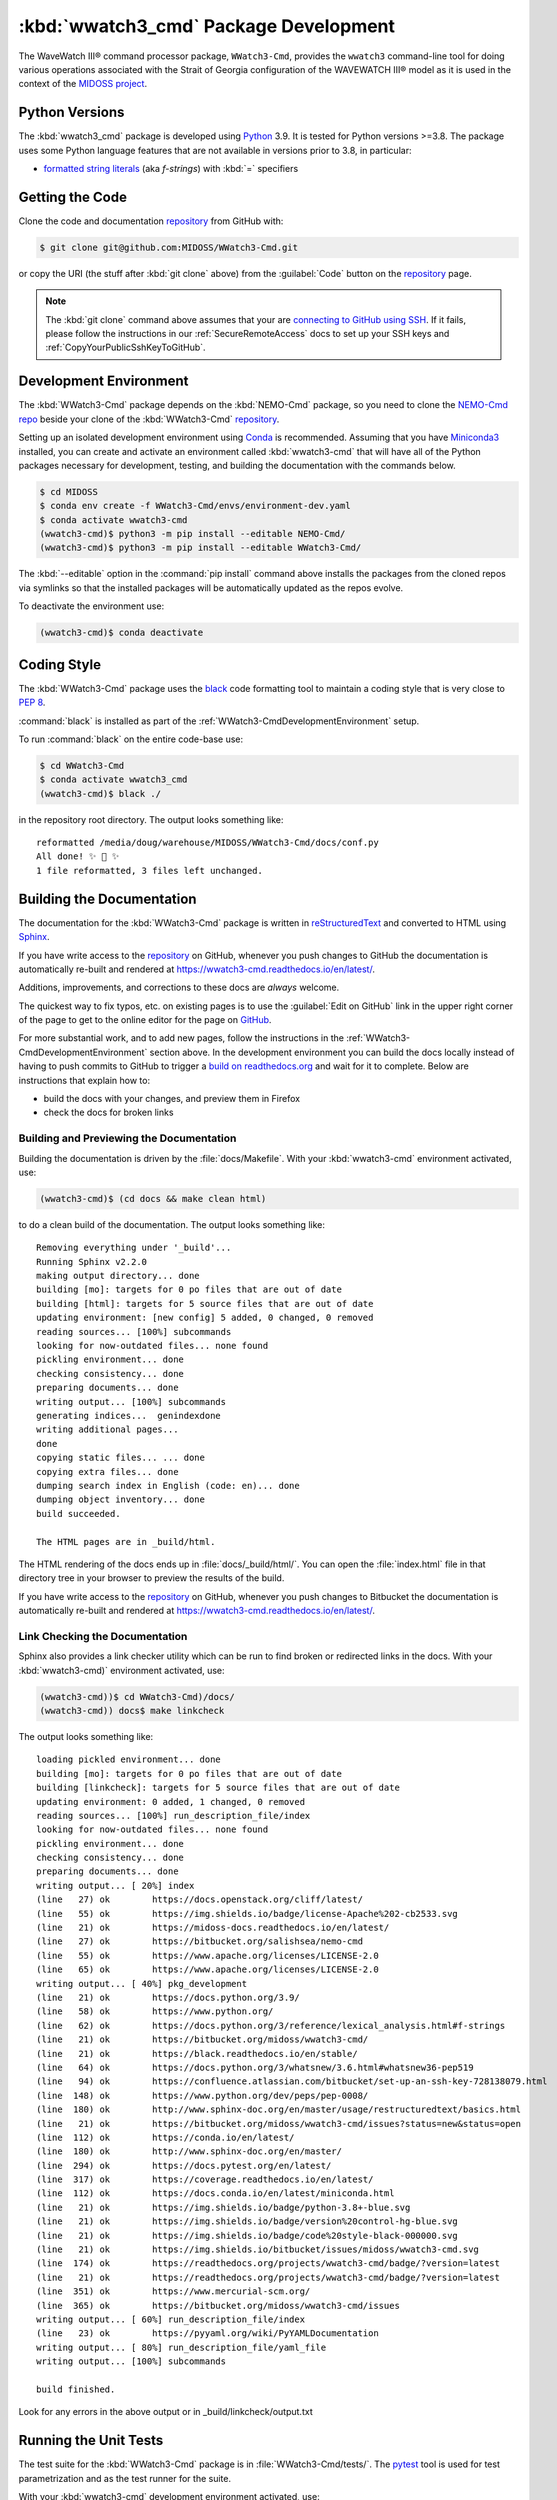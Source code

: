 .. Copyright 2019-2021, the MIDOSS project contributors, The University of British Columbia,
.. and Dalhousie University.
..
.. Licensed under the Apache License, Version 2.0 (the "License");
.. you may not use this file except in compliance with the License.
.. You may obtain a copy of the License at
..
..    https://www.apache.org/licenses/LICENSE-2.0
..
.. Unless required by applicable law or agreed to in writing, software
.. distributed under the License is distributed on an "AS IS" BASIS,
.. WITHOUT WARRANTIES OR CONDITIONS OF ANY KIND, either express or implied.
.. See the License for the specific language governing permissions and
.. limitations under the License.


.. _WWatch3-CmdPackagedDevelopment:

**********************************************************
:kbd:`wwatch3_cmd` Package Development
**********************************************************


.. image:: https://img.shields.io/badge/license-Apache%202-cb2533.svg
    :target: https://www.apache.org/licenses/LICENSE-2.0
    :alt: Licensed under the Apache License, Version 2.0
.. image:: https://img.shields.io/badge/python-3.8+-blue.svg
    :target: https://docs.python.org/3.9/
    :alt: Python Version
.. image:: https://img.shields.io/badge/version%20control-git-blue.svg?logo=github
    :target: https://github.com/MIDOSS/WWatch3-Cmd
    :alt: Git on GitHub
.. image:: https://img.shields.io/badge/code%20style-black-000000.svg
    :target: https://black.readthedocs.io/en/stable/
    :alt: The uncompromising Python code formatter
.. image:: https://readthedocs.org/projects/wwatch3-cmd/badge/?version=latest
    :target: https://wwatch3-cmd.readthedocs.io/en/latest/
    :alt: Documentation Status
.. image:: https://github.com/MIDOSS/WWatch3-Cmd/workflows/CI/badge.svg
    :target: https://github.com/MIDOSS/WWatch3-Cmd/actions?query=workflow%3ACI
    :alt: GitHub Workflow Status
.. image:: https://codecov.io/gh/MIDOSS/WWatch3-Cmd/branch/main/graph/badge.svg
    :target: https://codecov.io/gh/MIDOSS/WWatch3-Cmd
    :alt: Codecov Testing Coverage Report
.. image:: https://img.shields.io/github/issues/MIDOSS/WWatch3-Cmd?logo=github
    :target: https://github.com/MIDOSS/WWatch3-Cmd/issues
    :alt: Issue Tracker

The WaveWatch III® command processor package, ``WWatch3-Cmd``, provides the ``wwatch3``
command-line tool for doing various operations associated with the Strait of Georgia
configuration of the WAVEWATCH III® model as it is used in the context of the `MIDOSS project`_.

.. _MIDOSS project: https://midoss-docs.readthedocs.io/en/latest/

.. _WWatch3-CmdPythonVersions:

Python Versions
===============

.. image:: https://img.shields.io/badge/python-3.8+-blue.svg
    :target: https://docs.python.org/3.9/
    :alt: Python Version

The :kbd:`wwatch3_cmd` package is developed using `Python`_ 3.9.
It is tested for Python versions >=3.8.
The package uses some Python language features that are not available in versions prior to 3.8,
in particular:

* `formatted string literals`_
  (aka *f-strings*)
  with :kbd:`=` specifiers

.. _Python: https://www.python.org/
.. _formatted string literals: https://docs.python.org/3/reference/lexical_analysis.html#f-strings


.. _WWatch3-CmdGettingTheCode:

Getting the Code
================

.. image:: https://img.shields.io/badge/version%20control-git-blue.svg?logo=github
    :target: https://github.com/MIDOSS/WWatch3-Cmd
    :alt: Git on GitHub

Clone the code and documentation `repository`_ from GitHub with:

.. _repository: https://github.com/MIDOSS/WWatch3-Cmd

.. code-block:: bash

    $ git clone git@github.com:MIDOSS/WWatch3-Cmd.git

or copy the URI
(the stuff after :kbd:`git clone` above)
from the :guilabel:`Code` button on the `repository`_ page.

.. note::

    The :kbd:`git clone` command above assumes that your are `connecting to GitHub using SSH`_.
    If it fails,
    please follow the instructions in our :ref:`SecureRemoteAccess` docs to set up your SSH keys and :ref:`CopyYourPublicSshKeyToGitHub`.

    .. _connecting to GitHub using SSH: https://docs.github.com/en/github/authenticating-to-github/connecting-to-github-with-ssh


.. _WWatch3-CmdDevelopmentEnvironment:

Development Environment
=======================

The :kbd:`WWatch3-Cmd` package depends on the :kbd:`NEMO-Cmd` package,
so you need to clone the `NEMO-Cmd repo`_
beside your clone of the :kbd:`WWatch3-Cmd` `repository`_.

.. _NEMO-Cmd repo: https://bitbucket.org/salishsea/nemo-cmd

Setting up an isolated development environment using `Conda`_ is recommended.
Assuming that you have `Miniconda3`_ installed,
you can create and activate an environment called :kbd:`wwatch3-cmd` that will have all of the Python packages necessary for development,
testing,
and building the documentation with the commands below.

.. _Conda: https://conda.io/en/latest/
.. _Miniconda3:  https://docs.conda.io/en/latest/miniconda.html

.. code-block:: bash

    $ cd MIDOSS
    $ conda env create -f WWatch3-Cmd/envs/environment-dev.yaml
    $ conda activate wwatch3-cmd
    (wwatch3-cmd)$ python3 -m pip install --editable NEMO-Cmd/
    (wwatch3-cmd)$ python3 -m pip install --editable WWatch3-Cmd/

The :kbd:`--editable` option in the :command:`pip install` command above installs the packages from the cloned repos via symlinks so that the installed packages will be automatically updated as the repos evolve.

To deactivate the environment use:

.. code-block:: bash

    (wwatch3-cmd)$ conda deactivate


.. _WWatch3-CmdCodingStyle:

Coding Style
============

.. image:: https://img.shields.io/badge/code%20style-black-000000.svg
    :target: https://black.readthedocs.io/en/stable/
    :alt: The uncompromising Python code formatter

The :kbd:`WWatch3-Cmd` package uses the `black`_ code formatting tool to maintain a coding style that is very close to `PEP 8`_.

.. _black: https://black.readthedocs.io/en/stable/
.. _PEP 8: https://www.python.org/dev/peps/pep-0008/

:command:`black` is installed as part of the :ref:`WWatch3-CmdDevelopmentEnvironment` setup.

To run :command:`black` on the entire code-base use:

.. code-block:: bash

    $ cd WWatch3-Cmd
    $ conda activate wwatch3_cmd
    (wwatch3-cmd)$ black ./

in the repository root directory.
The output looks something like::

  reformatted /media/doug/warehouse/MIDOSS/WWatch3-Cmd/docs/conf.py
  All done! ✨ 🍰 ✨
  1 file reformatted, 3 files left unchanged.


.. _WWatch3-CmdBuildingTheDocumentation:

Building the Documentation
==========================

.. image:: https://readthedocs.org/projects/wwatch3-cmd/badge/?version=latest
    :target: https://wwatch3-cmd.readthedocs.io/en/latest/
    :alt: Documentation Status

The documentation for the :kbd:`WWatch3-Cmd` package is written in `reStructuredText`_ and converted to HTML using `Sphinx`_.

.. _reStructuredText: http://www.sphinx-doc.org/en/master/usage/restructuredtext/basics.html
.. _Sphinx: http://www.sphinx-doc.org/en/master/

If you have write access to the `repository`_ on GitHub,
whenever you push changes to GitHub the documentation is automatically re-built and rendered at https://wwatch3-cmd.readthedocs.io/en/latest/.

Additions,
improvements,
and corrections to these docs are *always* welcome.

The quickest way to fix typos, etc. on existing pages is to use the :guilabel:`Edit on GitHub` link in the upper right corner of the page to get to the online editor for the page on `GitHub`_.

.. _GitHub: https://github.com/MIDOSS/WWatch3-Cmd

For more substantial work,
and to add new pages,
follow the instructions in the :ref:`WWatch3-CmdDevelopmentEnvironment` section above.
In the development environment you can build the docs locally instead of having to push commits to GitHub to trigger a `build on readthedocs.org`_ and wait for it to complete.
Below are instructions that explain how to:

.. _build on readthedocs.org: https://readthedocs.org/projects/wwatch3-cmd/builds/

* build the docs with your changes,
  and preview them in Firefox

* check the docs for broken links


.. _WWatch3-CmdBuildingAndPreviewingTheDocumentation:

Building and Previewing the Documentation
-----------------------------------------

Building the documentation is driven by the :file:`docs/Makefile`.
With your :kbd:`wwatch3-cmd` environment activated,
use:

.. code-block:: bash

    (wwatch3-cmd)$ (cd docs && make clean html)

to do a clean build of the documentation.
The output looks something like::

  Removing everything under '_build'...
  Running Sphinx v2.2.0
  making output directory... done
  building [mo]: targets for 0 po files that are out of date
  building [html]: targets for 5 source files that are out of date
  updating environment: [new config] 5 added, 0 changed, 0 removed
  reading sources... [100%] subcommands
  looking for now-outdated files... none found
  pickling environment... done
  checking consistency... done
  preparing documents... done
  writing output... [100%] subcommands
  generating indices...  genindexdone
  writing additional pages...
  done
  copying static files... ... done
  copying extra files... done
  dumping search index in English (code: en)... done
  dumping object inventory... done
  build succeeded.

  The HTML pages are in _build/html.

The HTML rendering of the docs ends up in :file:`docs/_build/html/`.
You can open the :file:`index.html` file in that directory tree in your browser to preview the results of the build.

If you have write access to the `repository`_ on GitHub,
whenever you push changes to Bitbucket the documentation is automatically re-built and rendered at https://wwatch3-cmd.readthedocs.io/en/latest/.


.. _WWatch3-CmdLinkCheckingTheDocumentation:

Link Checking the Documentation
-------------------------------

Sphinx also provides a link checker utility which can be run to find broken or redirected links in the docs.
With your :kbd:`wwatch3-cmd)` environment activated,
use:

.. code-block:: bash

    (wwatch3-cmd))$ cd WWatch3-Cmd)/docs/
    (wwatch3-cmd)) docs$ make linkcheck

The output looks something like::

  loading pickled environment... done
  building [mo]: targets for 0 po files that are out of date
  building [linkcheck]: targets for 5 source files that are out of date
  updating environment: 0 added, 1 changed, 0 removed
  reading sources... [100%] run_description_file/index
  looking for now-outdated files... none found
  pickling environment... done
  checking consistency... done
  preparing documents... done
  writing output... [ 20%] index
  (line   27) ok        https://docs.openstack.org/cliff/latest/
  (line   55) ok        https://img.shields.io/badge/license-Apache%202-cb2533.svg
  (line   21) ok        https://midoss-docs.readthedocs.io/en/latest/
  (line   27) ok        https://bitbucket.org/salishsea/nemo-cmd
  (line   55) ok        https://www.apache.org/licenses/LICENSE-2.0
  (line   65) ok        https://www.apache.org/licenses/LICENSE-2.0
  writing output... [ 40%] pkg_development
  (line   21) ok        https://docs.python.org/3.9/
  (line   58) ok        https://www.python.org/
  (line   62) ok        https://docs.python.org/3/reference/lexical_analysis.html#f-strings
  (line   21) ok        https://bitbucket.org/midoss/wwatch3-cmd/
  (line   21) ok        https://black.readthedocs.io/en/stable/
  (line   64) ok        https://docs.python.org/3/whatsnew/3.6.html#whatsnew36-pep519
  (line   94) ok        https://confluence.atlassian.com/bitbucket/set-up-an-ssh-key-728138079.html
  (line  148) ok        https://www.python.org/dev/peps/pep-0008/
  (line  180) ok        http://www.sphinx-doc.org/en/master/usage/restructuredtext/basics.html
  (line   21) ok        https://bitbucket.org/midoss/wwatch3-cmd/issues?status=new&status=open
  (line  112) ok        https://conda.io/en/latest/
  (line  180) ok        http://www.sphinx-doc.org/en/master/
  (line  294) ok        https://docs.pytest.org/en/latest/
  (line  317) ok        https://coverage.readthedocs.io/en/latest/
  (line  112) ok        https://docs.conda.io/en/latest/miniconda.html
  (line   21) ok        https://img.shields.io/badge/python-3.8+-blue.svg
  (line   21) ok        https://img.shields.io/badge/version%20control-hg-blue.svg
  (line   21) ok        https://img.shields.io/badge/code%20style-black-000000.svg
  (line   21) ok        https://img.shields.io/bitbucket/issues/midoss/wwatch3-cmd.svg
  (line  174) ok        https://readthedocs.org/projects/wwatch3-cmd/badge/?version=latest
  (line   21) ok        https://readthedocs.org/projects/wwatch3-cmd/badge/?version=latest
  (line  351) ok        https://www.mercurial-scm.org/
  (line  365) ok        https://bitbucket.org/midoss/wwatch3-cmd/issues
  writing output... [ 60%] run_description_file/index
  (line   23) ok        https://pyyaml.org/wiki/PyYAMLDocumentation
  writing output... [ 80%] run_description_file/yaml_file
  writing output... [100%] subcommands

  build finished.

Look for any errors in the above output or in _build/linkcheck/output.txt


.. _WWatch3-CmdRunningTheUnitTests:

Running the Unit Tests
======================

The test suite for the :kbd:`WWatch3-Cmd` package is in :file:`WWatch3-Cmd/tests/`.
The `pytest`_ tool is used for test parametrization and as the test runner for the suite.

.. _pytest: https://docs.pytest.org/en/latest/

With your :kbd:`wwatch3-cmd` development environment activated,
use:

.. code-block:: bash

    (wwatch3-cmd)$ cd WWatch3-Cmd/
    (wwatch3-cmd)$ py.test

to run the test suite.
The output looks something like::

  =========================== test session starts ===========================
  platform linux -- Python 3.7.3, pytest-5.1.2, py-1.8.0, pluggy-0.13.0
  rootdir: /media/doug/warehouse/MIDOSS/WWatch3-Cmd
  collected 10 items

  tests/test_prepare.py ..........                                     [100%]

  ============================ 10 passed in 0.17s ============================

You can monitor what lines of code the test suite exercises using the `coverage.py`_ and `pytest-cov`_ tools with the command:

.. _coverage.py: https://coverage.readthedocs.io/en/latest/
.. _pytest-cov: https://pytest-cov.readthedocs.io/en/latest/

.. code-block:: bash

    (wwatch3-cmd)$ cd WWatch3-Cmd/
    (wwatch3-cmd)$ pytest --cov=./

The test coverage report will be displayed below the test suite run output.

Alternatively,
you can use

.. code-block:: bash

    (wwatch3-cmd)$ pytest --cov=./ --cov-report html

to produce an HTML report that you can view in your browser by opening :file:`WWatch3-Cmd/htmlcov/index.html`.


.. _WWatch3-CmdContinuousIntegration:

Continuous Integration
----------------------

.. image:: https://github.com/MIDOSS/WWatch3-Cmd/workflows/CI/badge.svg
    :target: https://github.com/MIDOSS/WWatch3-Cmd/actions?query=workflow%3ACI
    :alt: GitHub Workflow Status
.. image:: https://codecov.io/gh/MIDOSS/WWatch3-Cmd/branch/main/graph/badge.svg
    :target: https://codecov.io/gh/MIDOSS/WWatch3-Cmd
    :alt: Codecov Testing Coverage Report

The :kbd:`WWatch3-Cmd` package unit test suite is run and a coverage report is generated whenever changes are pushed to GitHub.
The results are visible on the `repo actions page`_,
from the green checkmarks beside commits on the `repo commits page`_,
or from the green checkmark to the left of the "Latest commit" message on the `repo code overview page`_ .
The testing coverage report is uploaded to `codecov.io`_

.. _repo actions page: https://github.com/MIDOSS/WWatch3-Cmd/actions
.. _repo commits page: https://github.com/MIDOSS/WWatch3-Cmd/commits/main
.. _repo code overview page: https://github.com/MIDOSS/WWatch3-Cmd
.. _codecov.io: https://codecov.io/gh/MIDOSS/WWatch3-Cmd

The `GitHub Actions`_ workflow configuration that defines the continuous integration tasks is in the :file:`.github/workflows/pytest-coverage.yaml` file.

.. _GitHub Actions: https://help.github.com/en/actions


.. _WWatch3-CmdVersionControlRepository:

Version Control Repository
==========================

.. image:: https://img.shields.io/badge/version%20control-git-blue.svg?logo=github
    :target: https://github.com/MIDOSS/WWatch3-Cmd
    :alt: Git on GitHub

The :kbd:`WWatch3-Cmd` package code and documentation source files are available as a `Git`_ repository at https://github.com/MIDOSS/WWatch3-Cmd.

.. _Git: https://git-scm.com/


.. _WWatch3-CmdIssueTracker:

Issue Tracker
=============

.. image:: https://img.shields.io/github/issues/MIDOSS/WWatch3-Cmd?logo=github
    :target: https://github.com/MIDOSS/WWatch3-Cmd/issues
    :alt: Issue Tracker

Development tasks,
bug reports,
and enhancement ideas are recorded and managed in the issue tracker at https://github.com/MIDOSS/WWatch3-Cmd/issues.


License
=======

.. image:: https://img.shields.io/badge/license-Apache%202-cb2533.svg
    :target: https://www.apache.org/licenses/LICENSE-2.0
    :alt: Licensed under the Apache License, Version 2.0

The code and documentation of the WaveWatch III® Command Processor project
are copyright 2019-2021 by the `MIDOSS project contributors`_, The University of British Columbia,
and Dalhousie University.

.. _MIDOSS project contributors: https://github.com/MIDOSS/docs/blob/main/CONTRIBUTORS.rst

They are licensed under the Apache License, Version 2.0.
https://www.apache.org/licenses/LICENSE-2.0
Please see the LICENSE file for details of the license.
